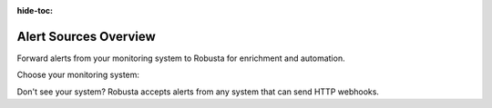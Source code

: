 :hide-toc:

Alert Sources Overview
==========================

Forward alerts from your monitoring system to Robusta for enrichment and automation.

Choose your monitoring system:

.. grid:: 1 1 2 3
    :gutter: 3

    .. grid-item-card:: :octicon:`pulse;1em;` Prometheus & AlertManager
        :class-card: sd-bg-light sd-bg-text-light
        :link: alertmanager-integration/index
        :link-type: doc

        **Most popular** - Works with any Prometheus setup (in-cluster, managed services, VictoriaMetrics, etc.)

    .. grid-item-card:: :octicon:`bell;1em;` Nagios
        :class-card: sd-bg-light sd-bg-text-light
        :link: alertmanager-integration/nagios
        :link-type: doc

        **Nagios monitoring** - Forward alerts via webhook

    .. grid-item-card:: :octicon:`bell;1em;` SolarWinds
        :class-card: sd-bg-light sd-bg-text-light
        :link: alertmanager-integration/solarwinds
        :link-type: doc

        **SolarWinds monitoring** - Forward alerts via webhook

Don't see your system? Robusta accepts alerts from any system that can send HTTP webhooks.
